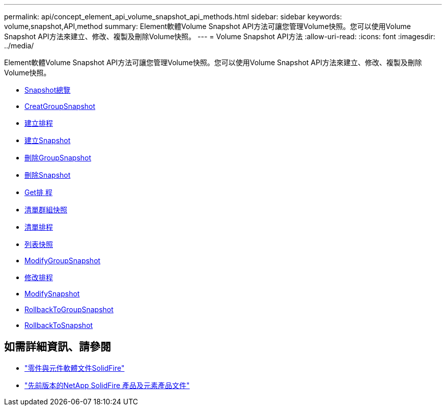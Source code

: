 ---
permalink: api/concept_element_api_volume_snapshot_api_methods.html 
sidebar: sidebar 
keywords: volume,snapshot,API,method 
summary: Element軟體Volume Snapshot API方法可讓您管理Volume快照。您可以使用Volume Snapshot API方法來建立、修改、複製及刪除Volume快照。 
---
= Volume Snapshot API方法
:allow-uri-read: 
:icons: font
:imagesdir: ../media/


[role="lead"]
Element軟體Volume Snapshot API方法可讓您管理Volume快照。您可以使用Volume Snapshot API方法來建立、修改、複製及刪除Volume快照。

* xref:concept_element_api_snapshots_overview.adoc[Snapshot總覽]
* xref:reference_element_api_creategroupsnapshot.adoc[CreatGroupSnapshot]
* xref:reference_element_api_createschedule.adoc[建立排程]
* xref:reference_element_api_createsnapshot.adoc[建立Snapshot]
* xref:reference_element_api_deletegroupsnapshot.adoc[刪除GroupSnapshot]
* xref:reference_element_api_deletesnapshot.adoc[刪除Snapshot]
* xref:reference_element_api_getschedule.adoc[Get排 程]
* xref:reference_element_api_listgroupsnapshots.adoc[清單群組快照]
* xref:reference_element_api_listschedules.adoc[清單排程]
* xref:reference_element_api_listsnapshots.adoc[列表快照]
* xref:reference_element_api_modifygroupsnapshot.adoc[ModifyGroupSnapshot]
* xref:reference_element_api_modifyschedule.adoc[修改排程]
* xref:reference_element_api_modifysnapshot.adoc[ModifySnapshot]
* xref:reference_element_api_rollbacktogroupsnapshot.adoc[RollbackToGroupSnapshot]
* xref:reference_element_api_rollbacktosnapshot.adoc[RollbackToSnapshot]




== 如需詳細資訊、請參閱

* https://docs.netapp.com/us-en/element-software/index.html["零件與元件軟體文件SolidFire"]
* https://docs.netapp.com/sfe-122/topic/com.netapp.ndc.sfe-vers/GUID-B1944B0E-B335-4E0B-B9F1-E960BF32AE56.html["先前版本的NetApp SolidFire 產品及元素產品文件"^]

